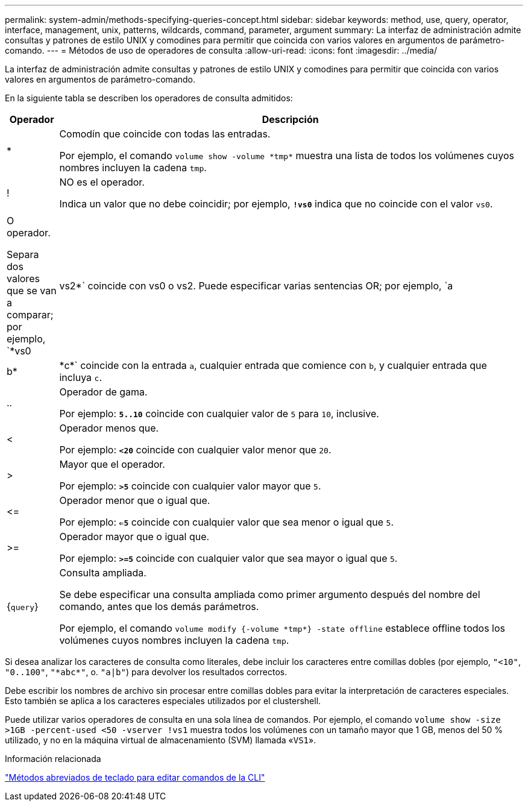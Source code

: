 ---
permalink: system-admin/methods-specifying-queries-concept.html 
sidebar: sidebar 
keywords: method, use, query, operator, interface, management, unix, patterns, wildcards, command, parameter, argument 
summary: La interfaz de administración admite consultas y patrones de estilo UNIX y comodines para permitir que coincida con varios valores en argumentos de parámetro-comando. 
---
= Métodos de uso de operadores de consulta
:allow-uri-read: 
:icons: font
:imagesdir: ../media/


[role="lead"]
La interfaz de administración admite consultas y patrones de estilo UNIX y comodines para permitir que coincida con varios valores en argumentos de parámetro-comando.

En la siguiente tabla se describen los operadores de consulta admitidos:

[cols="10,90"]
|===
| Operador | Descripción 


 a| 
*
 a| 
Comodín que coincide con todas las entradas.

Por ejemplo, el comando `volume show -volume \*tmp*` muestra una lista de todos los volúmenes cuyos nombres incluyen la cadena `tmp`.



 a| 
!
 a| 
NO es el operador.

Indica un valor que no debe coincidir; por ejemplo, `*!vs0*` indica que no coincide con el valor `vs0`.



 a| 
|
 a| 
O operador.

Separa dos valores que se van a comparar; por ejemplo, `*vs0 | vs2*` coincide con vs0 o vs2. Puede especificar varias sentencias OR; por ejemplo, `a | b* | \*c*` coincide con la entrada `a`, cualquier entrada que comience con `b`, y cualquier entrada que incluya `c`.



 a| 
..
 a| 
Operador de gama.

Por ejemplo: `*5..10*` coincide con cualquier valor de `5` para `10`, inclusive.



 a| 
<
 a| 
Operador menos que.

Por ejemplo: `*<20*` coincide con cualquier valor menor que `20`.



 a| 
>
 a| 
Mayor que el operador.

Por ejemplo: `*>5*` coincide con cualquier valor mayor que `5`.



 a| 
\<=
 a| 
Operador menor que o igual que.

Por ejemplo: `*<=5*` coincide con cualquier valor que sea menor o igual que `5`.



 a| 
>=
 a| 
Operador mayor que o igual que.

Por ejemplo: `*>=5*` coincide con cualquier valor que sea mayor o igual que `5`.



 a| 
{`query`}
 a| 
Consulta ampliada.

Se debe especificar una consulta ampliada como primer argumento después del nombre del comando, antes que los demás parámetros.

Por ejemplo, el comando `volume modify {-volume \*tmp*} -state offline` establece offline todos los volúmenes cuyos nombres incluyen la cadena `tmp`.

|===
Si desea analizar los caracteres de consulta como literales, debe incluir los caracteres entre comillas dobles (por ejemplo, `"<10"`, `"0..100"`, `"\*abc*"`, o. `"a|b"`) para devolver los resultados correctos.

Debe escribir los nombres de archivo sin procesar entre comillas dobles para evitar la interpretación de caracteres especiales. Esto también se aplica a los caracteres especiales utilizados por el clustershell.

Puede utilizar varios operadores de consulta en una sola línea de comandos. Por ejemplo, el comando `volume show -size >1GB -percent-used <50 -vserver !vs1` muestra todos los volúmenes con un tamaño mayor que 1 GB, menos del 50 % utilizado, y no en la máquina virtual de almacenamiento (SVM) llamada «`VS1`».

.Información relacionada
link:../system-admin/keyboard-shortcuts-edit-cli-commands-reference.html["Métodos abreviados de teclado para editar comandos de la CLI"]

